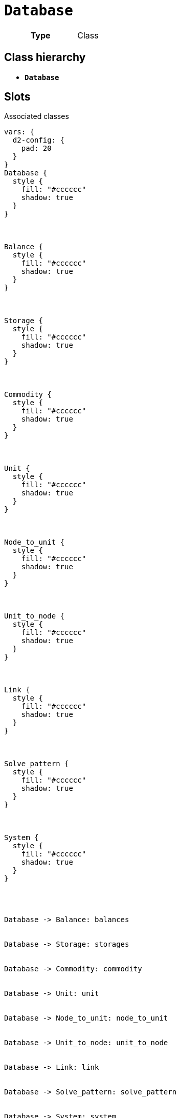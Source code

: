 = `Database`
:toclevels: 4



[cols="h,3",width=65%]
|===
| Type
| Class




|===

== Class hierarchy
* *`Database`*


== Slots



.Associated classes
[d2,svg,theme=4]
----
vars: {
  d2-config: {
    pad: 20
  }
}
Database {
  style {
    fill: "#cccccc"
    shadow: true
  }
}



Balance {
  style {
    fill: "#cccccc"
    shadow: true
  }
}



Storage {
  style {
    fill: "#cccccc"
    shadow: true
  }
}



Commodity {
  style {
    fill: "#cccccc"
    shadow: true
  }
}



Unit {
  style {
    fill: "#cccccc"
    shadow: true
  }
}



Node_to_unit {
  style {
    fill: "#cccccc"
    shadow: true
  }
}



Unit_to_node {
  style {
    fill: "#cccccc"
    shadow: true
  }
}



Link {
  style {
    fill: "#cccccc"
    shadow: true
  }
}



Solve_pattern {
  style {
    fill: "#cccccc"
    shadow: true
  }
}



System {
  style {
    fill: "#cccccc"
    shadow: true
  }
}




Database -> Balance: balances


Database -> Storage: storages


Database -> Commodity: commodity


Database -> Unit: unit


Database -> Node_to_unit: node_to_unit


Database -> Unit_to_node: unit_to_node


Database -> Link: link


Database -> Solve_pattern: solve_pattern


Database -> System: system


legend: "" {
  style: {
    fill: transparent
    stroke: transparent
  }
  grid-rows: 3
  grid-columns: 2
  grid-gap: 10
  near: bottom-right
  iec61968_color: "" {
    style: {
      fill: "#d1e7c2"
      stroke: black
      stroke-width: 1
    }
    width: 10
    height: 10
  }
  iec61968_text: "IEC61968 (Enterprise)" {
    shape: text
  }
  iec61970_color: "" {
    style: {
      fill: "#eccfcb"
      stroke: black
      stroke-width: 1
    }
    width: 10
    height: 10
  }
  iec61970_text: "IEC61970 (Grid)" {
    shape: text
  }
  iec62325_color: "" {
    style: {
      fill: "#fffbef"
      stroke: black
      stroke-width: 1
    }
    width: 10
    height: 10
  }
  iec62325_text: "IEC62325 (Market)" {
    shape: text
  }
}
----


[cols="1,1,2,1",width=100%]
|===
| Name | Type | Description | Inherited from

| <<balances,`balances`>>
//| [[slots_table.balances]]<<balances,`balances`>>
| 0..* +
xref::class/Balance.adoc[`Balance`]
| _n/a_
| _n/a_

| <<commodity,`commodity`>>
//| [[slots_table.commodity]]<<commodity,`commodity`>>
| 0..* +
xref::class/Commodity.adoc[`Commodity`]
| _n/a_
| _n/a_

| <<link,`link`>>
//| [[slots_table.link]]<<link,`link`>>
| 0..* +
xref::class/Link.adoc[`Link`]
| _n/a_
| _n/a_

| <<node_to_unit,`node_to_unit`>>
//| [[slots_table.node_to_unit]]<<node_to_unit,`node_to_unit`>>
| 0..* +
xref::class/Node_to_unit.adoc[`Node_to_unit`]
| _n/a_
| _n/a_

| <<solve_pattern,`solve_pattern`>>
//| [[slots_table.solve_pattern]]<<solve_pattern,`solve_pattern`>>
| 0..* +
xref::class/Solve_pattern.adoc[`Solve_pattern`]
| _n/a_
| _n/a_

| <<storages,`storages`>>
//| [[slots_table.storages]]<<storages,`storages`>>
| 0..* +
xref::class/Storage.adoc[`Storage`]
| _n/a_
| _n/a_

| <<system,`system`>>
//| [[slots_table.system]]<<system,`system`>>
| 0..* +
xref::class/System.adoc[`System`]
| _n/a_
| _n/a_

| <<unit,`unit`>>
//| [[slots_table.unit]]<<unit,`unit`>>
| 0..* +
xref::class/Unit.adoc[`Unit`]
| _n/a_
| _n/a_

| <<unit_to_node,`unit_to_node`>>
//| [[slots_table.unit_to_node]]<<unit_to_node,`unit_to_node`>>
| 0..* +
xref::class/Unit_to_node.adoc[`Unit_to_node`]
| _n/a_
| _n/a_
|===

'''


//[discrete]
[#balances]
=== `balances`



[cols="h,4",width=65%]
|===
| URI
| _n/a_
| Cardinality
| 0..*
| Type
| xref::class/Balance.adoc[`Balance`]


|===

////
[.text-left]
--
<<slots_table.balances,&#10548;>>
--
////


//[discrete]
[#commodity]
=== `commodity`



[cols="h,4",width=65%]
|===
| URI
| _n/a_
| Cardinality
| 0..*
| Type
| xref::class/Commodity.adoc[`Commodity`]


|===

////
[.text-left]
--
<<slots_table.commodity,&#10548;>>
--
////


//[discrete]
[#link]
=== `link`



[cols="h,4",width=65%]
|===
| URI
| _n/a_
| Cardinality
| 0..*
| Type
| xref::class/Link.adoc[`Link`]


|===

////
[.text-left]
--
<<slots_table.link,&#10548;>>
--
////


//[discrete]
[#node_to_unit]
=== `node_to_unit`



[cols="h,4",width=65%]
|===
| URI
| _n/a_
| Cardinality
| 0..*
| Type
| xref::class/Node_to_unit.adoc[`Node_to_unit`]


|===

////
[.text-left]
--
<<slots_table.node_to_unit,&#10548;>>
--
////


//[discrete]
[#solve_pattern]
=== `solve_pattern`



[cols="h,4",width=65%]
|===
| URI
| _n/a_
| Cardinality
| 0..*
| Type
| xref::class/Solve_pattern.adoc[`Solve_pattern`]


|===

////
[.text-left]
--
<<slots_table.solve_pattern,&#10548;>>
--
////


//[discrete]
[#storages]
=== `storages`



[cols="h,4",width=65%]
|===
| URI
| _n/a_
| Cardinality
| 0..*
| Type
| xref::class/Storage.adoc[`Storage`]


|===

////
[.text-left]
--
<<slots_table.storages,&#10548;>>
--
////


//[discrete]
[#system]
=== `system`



[cols="h,4",width=65%]
|===
| URI
| _n/a_
| Cardinality
| 0..*
| Type
| xref::class/System.adoc[`System`]


|===

////
[.text-left]
--
<<slots_table.system,&#10548;>>
--
////


//[discrete]
[#unit]
=== `unit`



[cols="h,4",width=65%]
|===
| URI
| _n/a_
| Cardinality
| 0..*
| Type
| xref::class/Unit.adoc[`Unit`]


|===

////
[.text-left]
--
<<slots_table.unit,&#10548;>>
--
////


//[discrete]
[#unit_to_node]
=== `unit_to_node`



[cols="h,4",width=65%]
|===
| URI
| _n/a_
| Cardinality
| 0..*
| Type
| xref::class/Unit_to_node.adoc[`Unit_to_node`]


|===

////
[.text-left]
--
<<slots_table.unit_to_node,&#10548;>>
--
////





== Used by


This class is not used by any other classes as the range of a slot.
